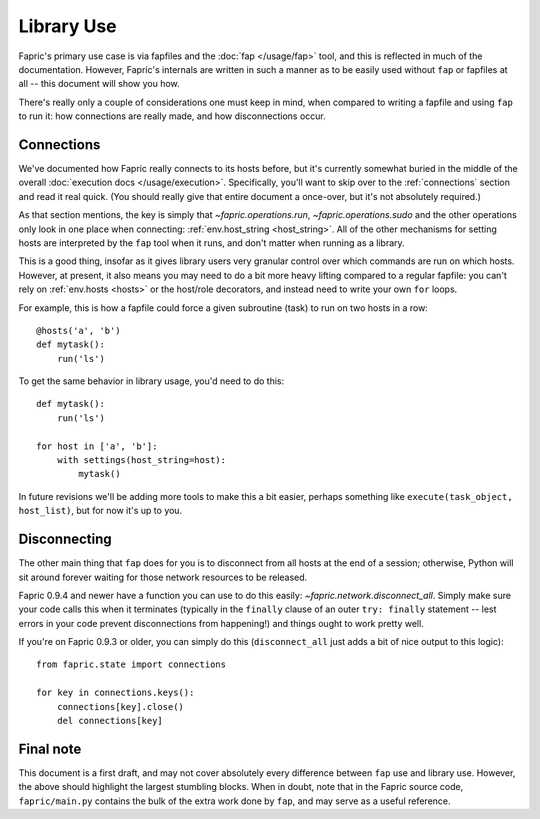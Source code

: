 ===========
Library Use
===========

Fapric's primary use case is via fapfiles and the :doc:`fap </usage/fap>` tool,
and this is reflected in much of the documentation. However, Fapric's internals
are written in such a manner as to be easily used without ``fap`` or fapfiles
at all -- this document will show you how.

There's really only a couple of considerations one must keep in mind, when
compared to writing a fapfile and using ``fap`` to run it: how connections are
really made, and how disconnections occur.

Connections
===========

We've documented how Fapric really connects to its hosts before, but it's
currently somewhat buried in the middle of the overall :doc:`execution docs
</usage/execution>`. Specifically, you'll want to skip over to the 
:ref:`connections` section and read it real quick. (You should really give that
entire document a once-over, but it's not absolutely required.)

As that section mentions, the key is simply that `~fapric.operations.run`,
`~fapric.operations.sudo` and the other operations only look in one place when
connecting: :ref:`env.host_string <host_string>`. All of the other mechanisms
for setting hosts are interpreted by the ``fap`` tool when it runs, and don't
matter when running as a library.

This is a good thing, insofar as it gives library users very granular control
over which commands are run on which hosts. However, at present, it also means
you may need to do a bit more heavy lifting compared to a regular fapfile: you
can't rely on :ref:`env.hosts <hosts>` or the host/role decorators, and instead
need to write your own ``for`` loops.

For example, this is how a fapfile could force a given subroutine (task) to run
on two hosts in a row::

    @hosts('a', 'b')
    def mytask():
        run('ls')

To get the same behavior in library usage, you'd need to do this::

    def mytask():
        run('ls')

    for host in ['a', 'b']:
        with settings(host_string=host):
            mytask()

In future revisions we'll be adding more tools to make this a bit easier,
perhaps something like ``execute(task_object, host_list)``, but for now it's up
to you.


Disconnecting
=============

The other main thing that ``fap`` does for you is to disconnect from all hosts
at the end of a session; otherwise, Python will sit around forever waiting for
those network resources to be released.

Fapric 0.9.4 and newer have a function you can use to do this easily:
`~fapric.network.disconnect_all`. Simply make sure your code calls this when it
terminates (typically in the ``finally`` clause of an outer ``try: finally``
statement -- lest errors in your code prevent disconnections from happening!)
and things ought to work pretty well.

If you're on Fapric 0.9.3 or older, you can simply do this (``disconnect_all``
just adds a bit of nice output to this logic)::

    from fapric.state import connections

    for key in connections.keys():
        connections[key].close()
        del connections[key]


Final note
==========

This document is a first draft, and may not cover absolutely every difference
between ``fap`` use and library use. However, the above should highlight the
largest stumbling blocks. When in doubt, note that in the Fapric source code,
``fapric/main.py`` contains the bulk of the extra work done by ``fap``, and may
serve as a useful reference.
